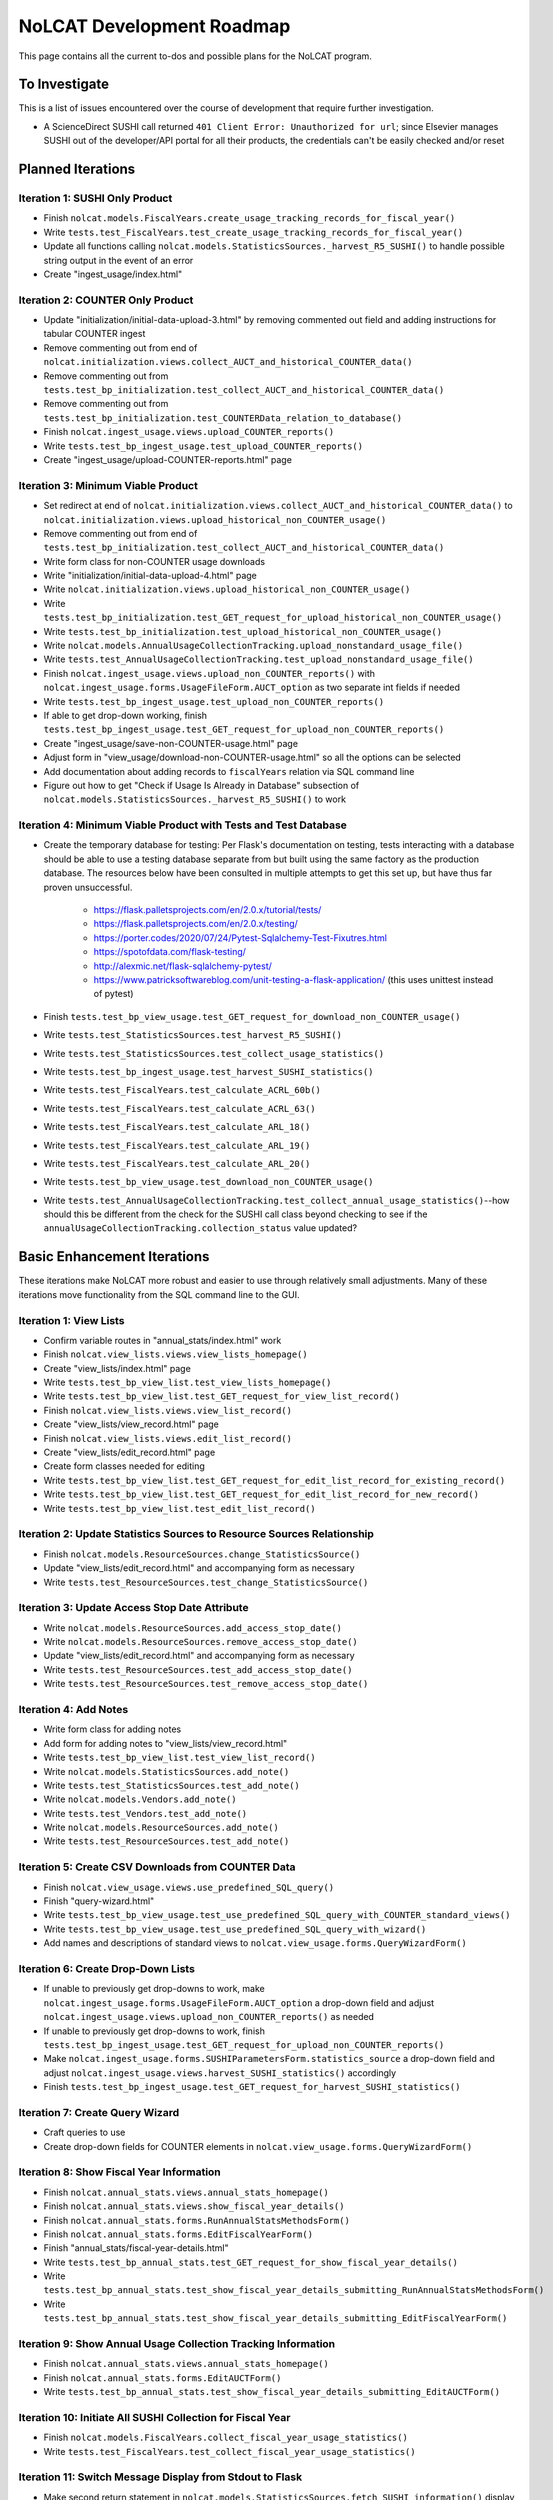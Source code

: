 NoLCAT Development Roadmap
##########################
This page contains all the current to-dos and possible plans for the NoLCAT program.

To Investigate
**************
This is a list of issues encountered over the course of development that require further investigation.

* A ScienceDirect SUSHI call returned ``401 Client Error: Unauthorized for url``; since Elsevier manages SUSHI out of the developer/API portal for all their products, the credentials can't be easily checked and/or reset

Planned Iterations
******************

Iteration 1: SUSHI Only Product
===============================
* Finish ``nolcat.models.FiscalYears.create_usage_tracking_records_for_fiscal_year()``
* Write ``tests.test_FiscalYears.test_create_usage_tracking_records_for_fiscal_year()``
* Update all functions calling ``nolcat.models.StatisticsSources._harvest_R5_SUSHI()`` to handle possible string output in the event of an error
* Create "ingest_usage/index.html"

Iteration 2: COUNTER Only Product
=================================
* Update "initialization/initial-data-upload-3.html" by removing commented out field and adding instructions for tabular COUNTER ingest
* Remove commenting out from end of ``nolcat.initialization.views.collect_AUCT_and_historical_COUNTER_data()``
* Remove commenting out from ``tests.test_bp_initialization.test_collect_AUCT_and_historical_COUNTER_data()``
* Remove commenting out from ``tests.test_bp_initialization.test_COUNTERData_relation_to_database()``
* Finish ``nolcat.ingest_usage.views.upload_COUNTER_reports()``
* Write ``tests.test_bp_ingest_usage.test_upload_COUNTER_reports()``
* Create "ingest_usage/upload-COUNTER-reports.html" page

Iteration 3: Minimum Viable Product
===================================
* Set redirect at end of ``nolcat.initialization.views.collect_AUCT_and_historical_COUNTER_data()`` to ``nolcat.initialization.views.upload_historical_non_COUNTER_usage()``
* Remove commenting out from end of ``tests.test_bp_initialization.test_collect_AUCT_and_historical_COUNTER_data()``
* Write form class for non-COUNTER usage downloads
* Write "initialization/initial-data-upload-4.html" page
* Write ``nolcat.initialization.views.upload_historical_non_COUNTER_usage()``
* Write ``tests.test_bp_initialization.test_GET_request_for_upload_historical_non_COUNTER_usage()``
* Write ``tests.test_bp_initialization.test_upload_historical_non_COUNTER_usage()``
* Write ``nolcat.models.AnnualUsageCollectionTracking.upload_nonstandard_usage_file()``
* Write ``tests.test_AnnualUsageCollectionTracking.test_upload_nonstandard_usage_file()``
* Finish ``nolcat.ingest_usage.views.upload_non_COUNTER_reports()`` with ``nolcat.ingest_usage.forms.UsageFileForm.AUCT_option`` as two separate int fields if needed
* Write ``tests.test_bp_ingest_usage.test_upload_non_COUNTER_reports()``
* If able to get drop-down working, finish ``tests.test_bp_ingest_usage.test_GET_request_for_upload_non_COUNTER_reports()``
* Create "ingest_usage/save-non-COUNTER-usage.html" page
* Adjust form in "view_usage/download-non-COUNTER-usage.html" so all the options can be selected
* Add documentation about adding records to ``fiscalYears`` relation via SQL command line
* Figure out how to get "Check if Usage Is Already in Database" subsection of ``nolcat.models.StatisticsSources._harvest_R5_SUSHI()`` to work

Iteration 4: Minimum Viable Product with Tests and Test Database
================================================================
* Create the temporary database for testing: Per Flask's documentation on testing, tests interacting with a database should be able to use a testing database separate from but built using the same factory as the production database. The resources below have been consulted in multiple attempts to get this set up, but have thus far proven unsuccessful.

    * https://flask.palletsprojects.com/en/2.0.x/tutorial/tests/
    * https://flask.palletsprojects.com/en/2.0.x/testing/
    * https://porter.codes/2020/07/24/Pytest-Sqlalchemy-Test-Fixutres.html
    * https://spotofdata.com/flask-testing/
    * http://alexmic.net/flask-sqlalchemy-pytest/
    * https://www.patricksoftwareblog.com/unit-testing-a-flask-application/ (this uses unittest instead of pytest)

* Finish ``tests.test_bp_view_usage.test_GET_request_for_download_non_COUNTER_usage()``
* Write ``tests.test_StatisticsSources.test_harvest_R5_SUSHI()``
* Write ``tests.test_StatisticsSources.test_collect_usage_statistics()``
* Write ``tests.test_bp_ingest_usage.test_harvest_SUSHI_statistics()``
* Write ``tests.test_FiscalYears.test_calculate_ACRL_60b()``
* Write ``tests.test_FiscalYears.test_calculate_ACRL_63()``
* Write ``tests.test_FiscalYears.test_calculate_ARL_18()``
* Write ``tests.test_FiscalYears.test_calculate_ARL_19()``
* Write ``tests.test_FiscalYears.test_calculate_ARL_20()``
* Write ``tests.test_bp_view_usage.test_download_non_COUNTER_usage()``
* Write ``tests.test_AnnualUsageCollectionTracking.test_collect_annual_usage_statistics()``--how should this be different from the check for the SUSHI call class beyond checking to see if the ``annualUsageCollectionTracking.collection_status`` value updated?

Basic Enhancement Iterations
****************************
These iterations make NoLCAT more robust and easier to use through relatively small adjustments. Many of these iterations move functionality from the SQL command line to the GUI.

Iteration 1: View Lists
=======================
* Confirm variable routes in "annual_stats/index.html" work
* Finish ``nolcat.view_lists.views.view_lists_homepage()``
* Create "view_lists/index.html" page
* Write ``tests.test_bp_view_list.test_view_lists_homepage()``
* Write ``tests.test_bp_view_list.test_GET_request_for_view_list_record()``
* Finish ``nolcat.view_lists.views.view_list_record()``
* Create "view_lists/view_record.html" page
* Finish ``nolcat.view_lists.views.edit_list_record()``
* Create "view_lists/edit_record.html" page
* Create form classes needed for editing
* Write ``tests.test_bp_view_list.test_GET_request_for_edit_list_record_for_existing_record()``
* Write ``tests.test_bp_view_list.test_GET_request_for_edit_list_record_for_new_record()``
* Write ``tests.test_bp_view_list.test_edit_list_record()``

Iteration 2: Update Statistics Sources to Resource Sources Relationship
=======================================================================
* Finish ``nolcat.models.ResourceSources.change_StatisticsSource()``
* Update "view_lists/edit_record.html" and accompanying form as necessary
* Write ``tests.test_ResourceSources.test_change_StatisticsSource()``

Iteration 3: Update Access Stop Date Attribute
==============================================
* Write ``nolcat.models.ResourceSources.add_access_stop_date()``
* Write ``nolcat.models.ResourceSources.remove_access_stop_date()``
* Update "view_lists/edit_record.html" and accompanying form as necessary
* Write ``tests.test_ResourceSources.test_add_access_stop_date()``
* Write ``tests.test_ResourceSources.test_remove_access_stop_date()``

Iteration 4: Add Notes
======================
* Write form class for adding notes
* Add form for adding notes to "view_lists/view_record.html"
* Write ``tests.test_bp_view_list.test_view_list_record()``
* Write ``nolcat.models.StatisticsSources.add_note()``
* Write ``tests.test_StatisticsSources.test_add_note()``
* Write ``nolcat.models.Vendors.add_note()``
* Write ``tests.test_Vendors.test_add_note()``
* Write ``nolcat.models.ResourceSources.add_note()``
* Write ``tests.test_ResourceSources.test_add_note()``

Iteration 5: Create CSV Downloads from COUNTER Data
===================================================
* Finish ``nolcat.view_usage.views.use_predefined_SQL_query()``
* Finish "query-wizard.html"
* Write ``tests.test_bp_view_usage.test_use_predefined_SQL_query_with_COUNTER_standard_views()``
* Write ``tests.test_bp_view_usage.test_use_predefined_SQL_query_with_wizard()``
* Add names and descriptions of standard views to ``nolcat.view_usage.forms.QueryWizardForm()``

Iteration 6: Create Drop-Down Lists
===================================
* If unable to previously get drop-downs to work, make ``nolcat.ingest_usage.forms.UsageFileForm.AUCT_option`` a drop-down field and adjust ``nolcat.ingest_usage.views.upload_non_COUNTER_reports()`` as needed
* If unable to previously get drop-downs to work, finish ``tests.test_bp_ingest_usage.test_GET_request_for_upload_non_COUNTER_reports()``
* Make ``nolcat.ingest_usage.forms.SUSHIParametersForm.statistics_source`` a drop-down field and adjust ``nolcat.ingest_usage.views.harvest_SUSHI_statistics()`` accordingly
* Finish ``tests.test_bp_ingest_usage.test_GET_request_for_harvest_SUSHI_statistics()``

Iteration 7: Create Query Wizard
================================
* Craft queries to use
* Create drop-down fields for COUNTER elements in ``nolcat.view_usage.forms.QueryWizardForm()``

Iteration 8: Show Fiscal Year Information
=========================================
* Finish ``nolcat.annual_stats.views.annual_stats_homepage()``
* Finish ``nolcat.annual_stats.views.show_fiscal_year_details()``
* Finish ``nolcat.annual_stats.forms.RunAnnualStatsMethodsForm()``
* Finish ``nolcat.annual_stats.forms.EditFiscalYearForm()``
* Finish "annual_stats/fiscal-year-details.html"
* Write ``tests.test_bp_annual_stats.test_GET_request_for_show_fiscal_year_details()``
* Write ``tests.test_bp_annual_stats.test_show_fiscal_year_details_submitting_RunAnnualStatsMethodsForm()``
* Write ``tests.test_bp_annual_stats.test_show_fiscal_year_details_submitting_EditFiscalYearForm()``

Iteration 9: Show Annual Usage Collection Tracking Information
==============================================================
* Finish ``nolcat.annual_stats.views.annual_stats_homepage()``
* Finish ``nolcat.annual_stats.forms.EditAUCTForm()``
* Write ``tests.test_bp_annual_stats.test_show_fiscal_year_details_submitting_EditAUCTForm()``

Iteration 10: Initiate All SUSHI Collection for Fiscal Year
===========================================================
* Finish ``nolcat.models.FiscalYears.collect_fiscal_year_usage_statistics()``
* Write ``tests.test_FiscalYears.test_collect_fiscal_year_usage_statistics()``

Iteration 11: Switch Message Display from Stdout to Flask
=========================================================
* Make second return statement in ``nolcat.models.StatisticsSources.fetch_SUSHI_information()`` display in Flask
* Write ``tests.test_StatisticsSources.test_fetch_SUSHI_information_for_display()``
* Make return statements with strings in ``nolcat.models.StatisticsSources._harvest_R5_SUSHI()`` display in Flask
* Make return statements with key "ERROR" in ``nolcat.SUSHI_call_and_response.SUSHICallAndResponse.make_SUSHI_call()`` display in Flask
* Use tkinter messagebox to get information from user in ``nolcat.SUSHI_call_and_response.SUSHICallAndResponse._handle_SUSHI_exceptions()``
* Add message flashing of returned redirects in ``nolcat.ingest_usage.views.harvest_SUSHI_statistics()``

Iteration 12: Create UI Design and Jinja Templates
==================================================
* Clean up CSS file
* Create Jinja template header and footer in "nolcat/templates/layout.html"

Open Source Iterations
**********************
These iterations contain updates necessary for NoLCAT to be used as an open source program.

Iteration 1: Create Downloadable AUCT Template
==============================================
* Finish creation of "initialize_annualUsageCollectionTracking.csv" in ``nolcat.initialization.views.collect_AUCT_and_historical_COUNTER_data()``
* Update ``tests.test_bp_initialization.test_GET_request_for_collect_AUCT_and_historical_COUNTER_data()``

Iteration 2: Make Initialization Forms Downloadable
===================================================
* Get Jinja download to work in "initialization/index.html", "initialization/initial-data-upload-2.html", and "initialization/initial-data-upload-3.html"
* Write ``tests.test_bp_initialization.test_download_file()``

Iteration 3: Write ``__repr__`` Methods
=======================================
* Write ``nolcat.models.FiscalYears.__repr__()``
* Write ``nolcat.models.Vendors.__repr__()``
* Write ``nolcat.models.VendorNotes.__repr__()``
* Write ``nolcat.models.StatisticsSourceNotes.__repr__()``
* Write ``nolcat.models.ResourceSources.__repr__()``
* Write ``nolcat.models.ResourceSourceNotes.__repr__()``
* Write ``nolcat.models.StatisticsResourceSources.__repr__()``
* Write ``nolcat.models.AnnualUsageCollectionTracking.__repr__()``
* Write ``nolcat.models.COUNTERData.__repr__()``

Iteration 4: Formalize Documentation
====================================
* Update and flesh out README according to best practices
* Run command line operations ``sphinx-apidoc -o docs/source/ nolcat`` and ``make html`` for Sphinx
* Organize custom documentation pages on Sphinx index

Iteration 5: Display Data Uploaded at End of Initialization
===========================================================
* Add display of all data in the database to "initialization/show-loaded-data.html"
* Write ``tests.test_bp_initialization.test_data_load_complete()``

Iteration 6: Correct 500 Error Function
=======================================
* Get HTTP 500 error handler to work

Iteration 7: Confirm Flask-SQLAlchemy Enum
==========================================
* Confirm that ``nolcat.models.AnnualUsageCollectionTracking.collection_status`` properly creates and behaves as an enum

Aspirational Iterations
***********************
These iterations would create features that would be nice to have but aren't necessary to basic functionality. Some are fairly simple; others are quite ambitious.

Iteration: View All Associated Resource and Statistics Sources in a Vendor Record
=================================================================================
* Finish ``nolcat.models.Vendors.get_statisticsSources()``
* Write ``tests.test_Vendors.test_get_statisticsSources_records()``
* Finish ``nolcat.models.Vendors.get_resourceSources()``
* Write ``tests.test_Vendors.test_get_resourceSources_records()``
* Add ``nolcat.models.Vendors.get_statisticsSources()`` and ``nolcat.models.Vendors.get_resourceSources()`` to ``nolcat.view_lists.views.view_list_record()`` when vendors are being displayed

Iteration: Create Method for Adding New Fiscal Years to the Relation
====================================================================
* Determine the best method to add a record for the new fiscal year to the ``FiscalYears`` relation (ideally with automatic execution each July 1)

Iteration: Allow User-Created SQL Queries
=========================================
* Figure out how to prevent SQL injection in ``nolcat.view_usage.views.run_custom_SQL_query()``
* Write ``tests.test_bp_view_usage.test_run_custom_SQL_query()``

Iteration: Display Results of Usage Data Requests in Browser
============================================================
* Modify routes in ``nolcat.view_usage.views`` that return CSVs to return HTML pages from which those CSVs can be downloaded
* Show dataframes used to create CSVs in browser (see https://stackoverflow.com/q/52644035 and https://stackoverflow.com/q/22180993 for info about adding dataframes to Flask display)

Iteration: Display Data Visualization of Usage Data Requests in Browser
=======================================================================
* Make final decision between Plotly/Dash and Bokeh
* Change dataframes displayed as tables in browser to data visualizations

Iteration: Get SUSHI Credentials from Alma
==========================================
* Add way to determine if data should be fetched from Alma or the JSON file at the beginning of ``nolcat.models.StatisticsSources.fetch_SUSHI_information()``
* Write "Retrieve Data from Alma" subsection of ``nolcat.models.StatisticsSources.fetch_SUSHI_information()``

Iteration: Add User Accounts to Restrict Access
===============================================
* Add "Flask-User" library
* Establish if there's going to be a single user login and a single admin login, or if everyone has their own login
* Write ``tests.test_bp_login.test_logging_in()``
* Write ``tests.test_bp_login.test_logging_in_as_admin()``
* Write ``tests.test_bp_login.test_creating_an_account()``
* Create redirect to ``nolcat.initialization.views.collect_FY_and_vendor_data()`` after the creation of the first account with data ingest permissions

Iteration: Deduplicate Resources
================================
* Review the main branch of the repo as of commit 207c4a14b521b7f247f5249a080b4a725963b599 (made 2023-01-20)
* Remove hyphens from all ISBNs to handle their inconsistency in usage and placement

Iteration: Handle Reports Without Corresponding Master Reports
==============================================================
* Figure out how to view reports found in subsection "Add Any Standard Reports Not Corresponding to a Master Report" of ``nolcat.models.StatisticsSources._harvest_R5_SUSHI()``

Iteration: Incorporate Springshare Databases A-Z Statistics
===========================================================
* Create relation with the databases in the Springshare Databases A-Z list
* Connect values in the above relation with ``resourceSources`` records through a foreign key in the new relation or a junction table
* Create other relation(s) to hold the usage data in a normalized fashion
* Add relation classes to ``nolcat.models`` for all the newly created relations

Iteration: Incorporate OpenAthens Statistics
============================================
* Create relation with the activated resources in the OpenAthens resource catalog
* Connect values in the above relation with ``resourceSources`` records through a foreign key in the new relation or a junction table
* Create other relation(s) to hold the usage data in a normalized fashion
* Add relation classes to ``nolcat.models`` for all the newly created relations

Iteration: Incorporate Embargo and Paywall Data
===============================================
* Add fields to relation for resources for the embargo and paywall data
* Create templates in query wizard that separates usage into before and after embargo and/or paywall dates based on the ``YOP`` field